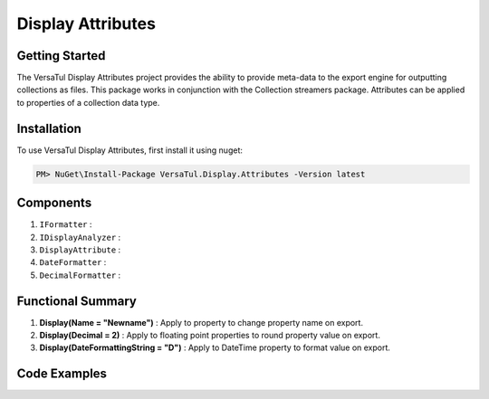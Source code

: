 Display Attributes
===================

Getting Started
----------------
The VersaTul Display Attributes project provides the ability to provide meta-data to the export engine for outputting collections as files.
This package works in conjunction with the Collection streamers package.
Attributes can be applied to properties of a collection data type.

Installation
------------

To use VersaTul Display Attributes, first install it using nuget:

.. code-block:: console
    
    PM> NuGet\Install-Package VersaTul.Display.Attributes -Version latest


Components
-----------
1. ``IFormatter`` : 
2. ``IDisplayAnalyzer`` : 
3. ``DisplayAttribute`` :
4. ``DateFormatter`` : 
5. ``DecimalFormatter`` : 

Functional Summary
------------------
1. **Display(Name = "Newname")** : Apply to property to change property name on export.
2. **Display(Decimal = 2)** : Apply to floating point properties to round property value on export.
3. **Display(DateFormattingString = "D")** : Apply to DateTime property to format value on export.

Code Examples
-------------

.. code-block:: c#
    :caption: Attribute usage

    internal class Order
    {
        public int OrderId { get; set; }

        [Display(Name = "Shipping")] //Rename to Shipping
        public string ShipVia { get; set; }

        [Display(Decimals = 2)] //Round value to 2 decimal places
        public decimal SubTotal { get; set; }

        public IEnumerable<OrderItem> Items { get; set; }

        [Display(DateFormattingString = "D")] //Format to Date only.
        public DateTime OrderDate { get; set; }

        public Customer Customer { get; set; }

        public string OrderNumber { get; set; }

        public bool IsMailSent { get; set; }
    }